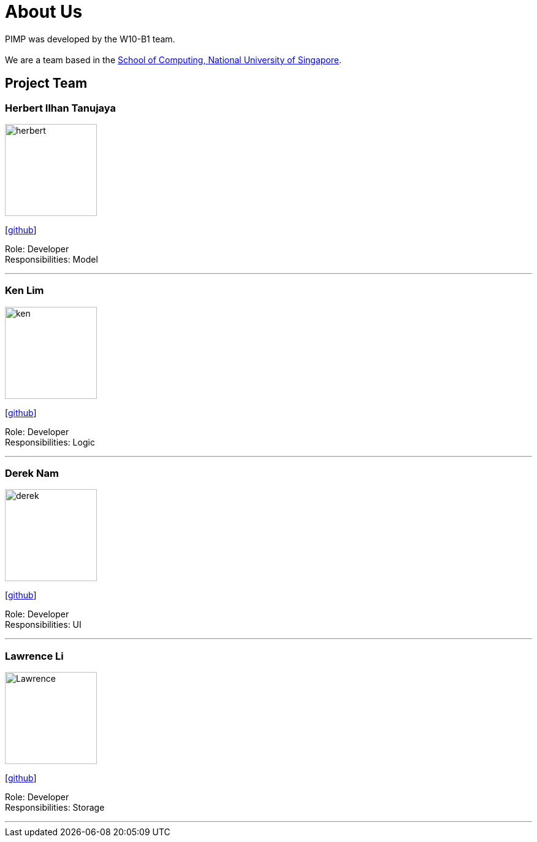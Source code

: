 = About Us
:relfileprefix: team/
ifdef::env-github,env-browser[:outfilesuffix: .adoc]
:imagesDir: images
:stylesDir: stylesheets

PIMP was developed by the W10-B1 team. +
{empty} +
We are a team based in the http://www.comp.nus.edu.sg[School of Computing, National University of Singapore].

== Project Team

=== Herbert Ilhan Tanujaya
image::herbert.png[width="150", align="left"]
{empty}[https://github.com/donjar[github]]

Role: Developer +
Responsibilities: Model

'''

=== Ken Lim
image::ken.jpg[width="150", align="left"]
{empty}[http://github.com/kenpaxtonlim[github]]

Role: Developer +
Responsibilities: Logic

'''

=== Derek Nam
image::derek.jpg[width="150", align="left"]
{empty}[http://github.com/500poundbear[github]]

Role: Developer +
Responsibilities: UI

'''

=== Lawrence Li
image::Lawrence.png[width="150", align="left"]
{empty}[http://github.com/zzmobie[github]]

Role: Developer +
Responsibilities: Storage

'''
